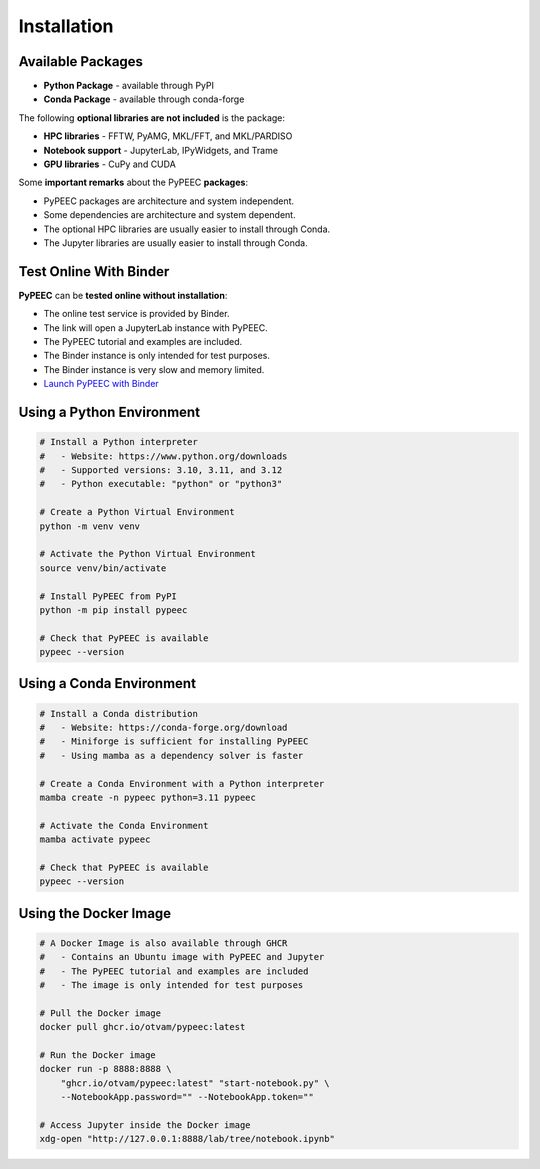 Installation
============

Available Packages
------------------

* **Python Package** - available through PyPI
* **Conda Package** - available through conda-forge

The following **optional libraries are not included** is the package:

* **HPC libraries** - FFTW, PyAMG, MKL/FFT, and MKL/PARDISO
* **Notebook support** - JupyterLab, IPyWidgets, and Trame
* **GPU libraries** - CuPy and CUDA

Some **important remarks** about the PyPEEC **packages**:

* PyPEEC packages are architecture and system independent.
* Some dependencies are architecture and system dependent.
* The optional HPC libraries are usually easier to install through Conda.
* The Jupyter libraries are usually easier to install through Conda.

Test Online With Binder
-----------------------

**PyPEEC** can be **tested online without installation**:

* The online test service is provided by Binder.
* The link will open a JupyterLab instance with PyPEEC.
* The PyPEEC tutorial and examples are included.
* The Binder instance is only intended for test purposes.
* The Binder instance is very slow and memory limited.
* `Launch PyPEEC with Binder <https://mybinder.org/v2/gh/otvam/pypeec/main?labpath=notebook.ipynb>`_

Using a Python Environment
--------------------------

.. code-block:: bash

    # Install a Python interpreter
    #   - Website: https://www.python.org/downloads
    #   - Supported versions: 3.10, 3.11, and 3.12
    #   - Python executable: "python" or "python3"

    # Create a Python Virtual Environment
    python -m venv venv

    # Activate the Python Virtual Environment
    source venv/bin/activate

    # Install PyPEEC from PyPI
    python -m pip install pypeec

    # Check that PyPEEC is available
    pypeec --version

Using a Conda Environment
-------------------------

.. code-block:: bash

    # Install a Conda distribution
    #   - Website: https://conda-forge.org/download
    #   - Miniforge is sufficient for installing PyPEEC
    #   - Using mamba as a dependency solver is faster

    # Create a Conda Environment with a Python interpreter
    mamba create -n pypeec python=3.11 pypeec

    # Activate the Conda Environment
    mamba activate pypeec

    # Check that PyPEEC is available
    pypeec --version

Using the Docker Image
----------------------

.. code-block:: bash

    # A Docker Image is also available through GHCR
    #   - Contains an Ubuntu image with PyPEEC and Jupyter
    #   - The PyPEEC tutorial and examples are included
    #   - The image is only intended for test purposes

    # Pull the Docker image
    docker pull ghcr.io/otvam/pypeec:latest

    # Run the Docker image
    docker run -p 8888:8888 \
        "ghcr.io/otvam/pypeec:latest" "start-notebook.py" \
        --NotebookApp.password="" --NotebookApp.token=""

    # Access Jupyter inside the Docker image
    xdg-open "http://127.0.0.1:8888/lab/tree/notebook.ipynb"
